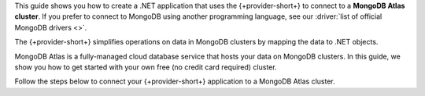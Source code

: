 This guide shows you how to create a .NET application that uses the {+provider-short+}
to connect to a **MongoDB Atlas cluster**. If you prefer to connect to MongoDB
using another programming language, see our
:driver:`list of official MongoDB drivers <>`.

The {+provider-short+} simplifies operations on data in MongoDB clusters by mapping the 
data to .NET objects. 

MongoDB Atlas is a fully-managed cloud database service that hosts your data
on MongoDB clusters. In this guide, we show you how to get started with your
own free (no credit card required) cluster.

Follow the steps below to connect your {+provider-short+} application to a MongoDB Atlas
cluster.
